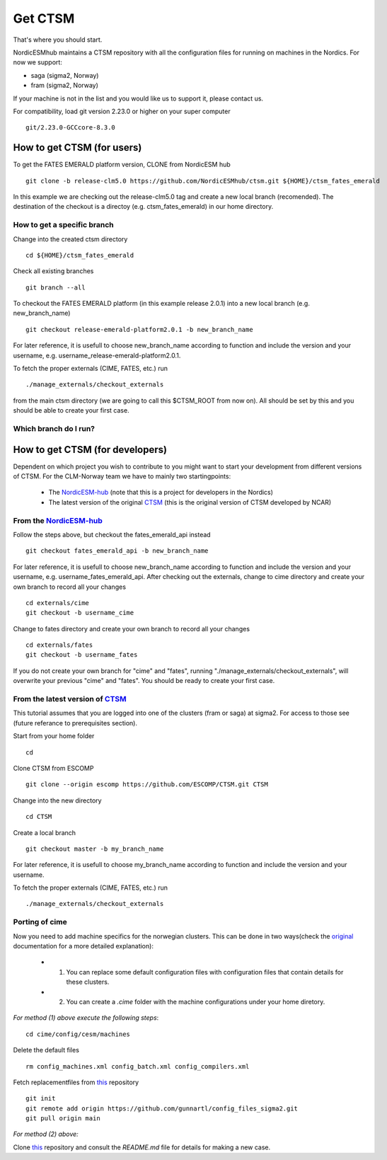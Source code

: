 Get CTSM 
=========

That's where you should start.

NordicESMhub maintains a CTSM repository with all the configuration files for running on machines in the Nordics. For now we support:

- saga (sigma2, Norway)
- fram (sigma2, Norway)

If your machine is not in the list and you would like us to support it, please contact us.

For compatibility, load git version 2.23.0 or higher on your super computer

::

    git/2.23.0-GCCcore-8.3.0

How to get CTSM (for users)
---------------------------

To get the FATES EMERALD platform version, CLONE from NordicESM hub

::

    git clone -b release-clm5.0 https://github.com/NordicESMhub/ctsm.git ${HOME}/ctsm_fates_emerald
   
In this example we are checking out the release-clm5.0 tag and create a new local branch (recomended).
The destination of the checkout is a directoy (e.g. ctsm_fates_emerald) in our home directory. 

How to get a specific branch
+++++++++++++++++++++++++++++

Change into the created ctsm directory 

::

    cd ${HOME}/ctsm_fates_emerald
    
Check all existing branches

::

    git branch --all

To checkout the FATES EMERALD platform (in this example release 2.0.1) into a new local branch (e.g. new_branch_name)

::

    git checkout release-emerald-platform2.0.1 -b new_branch_name

For later reference, it is usefull to choose new_branch_name according to function and include the version and your username, e.g. username_release-emerald-platform2.0.1.

To fetch the proper externals (CIME, FATES, etc.) run

::

    ./manage_externals/checkout_externals
    
from the main ctsm directory (we are going to call this $CTSM_ROOT from now on).
All should be set by this and you should be able to create your first case.

Which branch do I run?
++++++++++++++++++++++

How to get CTSM (for developers)
--------------------------------

Dependent on which project you wish to contribute to you might want to start your development from different versions of CTSM. For the CLM-Norway team we have to mainly two startingpoints: 

 * The `NordicESM-hub <https://github.com/NordicESMhub/ctsm>`_ (note that this is a project for developers in the Nordics)
 * The latest version of the original `CTSM <https://github.com/ESCOMP/CTSM>`_ (this is the original version of CTSM developed by NCAR)

From the `NordicESM-hub <https://github.com/NordicESMhub/ctsm>`_
+++++++++++++++++++

Follow the steps above, but checkout the fates_emerald_api instead
    
::

    git checkout fates_emerald_api -b new_branch_name

For later reference, it is usefull to choose new_branch_name according to function and include the version and your username, e.g. username_fates_emerald_api.
After checking out the externals, change to cime directory and create your own branch to record all your changes

:: 

    cd externals/cime
    git checkout -b username_cime
    
Change to fates directory and create your own branch to record all your changes

::

    cd externals/fates
    git checkout -b username_fates
  
If you do not create your own branch for "cime" and "fates", running "./manage_externals/checkout_externals", will overwrite your previous "cime" and "fates".
You should be ready to create your first case.

From the latest version of `CTSM <https://github.com/ESCOMP/CTSM>`_
+++++++++++++++++++++++

This tutorial assumes that you are logged into one of the clusters (fram or saga) at sigma2. For access to those see (future referance to prerequisites section).

Start from your home folder
::
    cd

Clone CTSM from ESCOMP
::
    git clone --origin escomp https://github.com/ESCOMP/CTSM.git CTSM

Change into the new directory
::
    cd CTSM
    
Create a local branch 
::
    git checkout master -b my_branch_name

For later reference, it is usefull to choose my_branch_name according to function and include the version and your username.

To fetch the proper externals (CIME, FATES, etc.) run

::

    ./manage_externals/checkout_externals


Porting of cime 
+++++++++++++++++++++++

Now you need to add machine specifics for the norwegian clusters. This can be done in two ways(check the `original <https://esmci.github.io/cime/versions/master/html/users_guide/porting-cime.html#steps-for-porting>`_ documentation for a more detailed explanation): 

    * 1. You can replace some default configuration files with configuration files that contain details for these clusters. 
    * 2. You can create a `.cime` folder with the machine configurations under your home diretory. 

*For method (1) above execute the following steps*: 
:: 
    cd cime/config/cesm/machines
Delete the default files 
::
    rm config_machines.xml config_batch.xml config_compilers.xml
    
Fetch replacementfiles from `this <https://github.com/gunnartl/config_files_sigma2.git>`_ repository
::
    git init
    git remote add origin https://github.com/gunnartl/config_files_sigma2.git
    git pull origin main
    
*For method (2) above:* 

Clone `this <https://github.com/MetOs-UiO/dotcime>`_ repository and consult the `README.md` file for details for making a new case.  

